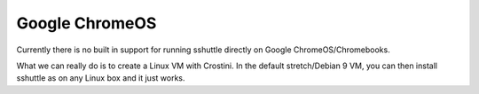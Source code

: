Google ChromeOS
===============

Currently there is no built in support for running sshuttle directly on
Google ChromeOS/Chromebooks.

What we can really do is to create a Linux VM with Crostini.  In the default
stretch/Debian 9 VM, you can then install sshuttle as on any Linux box and
it just works.

